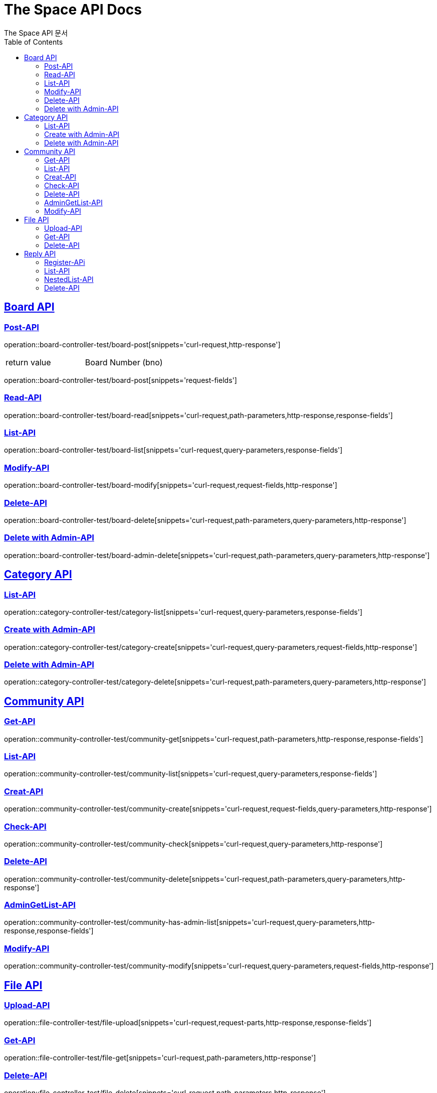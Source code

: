 = The Space API Docs
The Space API 문서
:doctype: book
:icons: font
:source-highlighter: highlightjs
:toc: left
:toclevels: 2
:sectlinks:

[[Borad-API]]
== Board API

=== Post-API
operation::board-controller-test/board-post[snippets='curl-request,http-response']

|===
 |return value|Board Number (bno)
|===

operation::board-controller-test/board-post[snippets='request-fields']

=== Read-API
operation::board-controller-test/board-read[snippets='curl-request,path-parameters,http-response,response-fields']

=== List-API
operation::board-controller-test/board-list[snippets='curl-request,query-parameters,response-fields']

=== Modify-API
operation::board-controller-test/board-modify[snippets='curl-request,request-fields,http-response']

=== Delete-API
operation::board-controller-test/board-delete[snippets='curl-request,path-parameters,query-parameters,http-response']

=== Delete with Admin-API
operation::board-controller-test/board-admin-delete[snippets='curl-request,path-parameters,query-parameters,http-response']

[[Category-API]]
== Category API

=== List-API
operation::category-controller-test/category-list[snippets='curl-request,query-parameters,response-fields']

=== Create with Admin-API
operation::category-controller-test/category-create[snippets='curl-request,query-parameters,request-fields,http-response']

=== Delete with Admin-API
operation::category-controller-test/category-delete[snippets='curl-request,path-parameters,query-parameters,http-response']

[[Community-API]]
== Community API

=== Get-API
operation::community-controller-test/community-get[snippets='curl-request,path-parameters,http-response,response-fields']

=== List-API
operation::community-controller-test/community-list[snippets='curl-request,query-parameters,response-fields']

=== Creat-API
operation::community-controller-test/community-create[snippets='curl-request,request-fields,query-parameters,http-response']

=== Check-API
operation::community-controller-test/community-check[snippets='curl-request,query-parameters,http-response']

=== Delete-API
operation::community-controller-test/community-delete[snippets='curl-request,path-parameters,query-parameters,http-response']

=== AdminGetList-API
operation::community-controller-test/community-has-admin-list[snippets='curl-request,query-parameters,http-response,response-fields']

=== Modify-API
operation::community-controller-test/community-modify[snippets='curl-request,query-parameters,request-fields,http-response']

[[File-API]]
== File API

=== Upload-API
operation::file-controller-test/file-upload[snippets='curl-request,request-parts,http-response,response-fields']

=== Get-API
operation::file-controller-test/file-get[snippets='curl-request,path-parameters,http-response']

=== Delete-API
operation::file-controller-test/file-delete[snippets='curl-request,path-parameters,http-response']

[[Reply-API]]
== Reply API

=== Register-APi
operation::reply-controller-test/reply-register[snippets='curl-request,path-parameters,request-fields,http-response']

=== List-API
operation::reply-controller-test/reply-list[snippets='curl-request,path-parameters,http-response,response-fields']

=== NestedList-API
operation::reply-controller-test/reply-nested-list-get[snippets='curl-request,path-parameters,http-response,response-fields']

=== Delete-API
operation::reply-controller-test/reply-delete[snippets='curl-request,path-parameters,http-response']